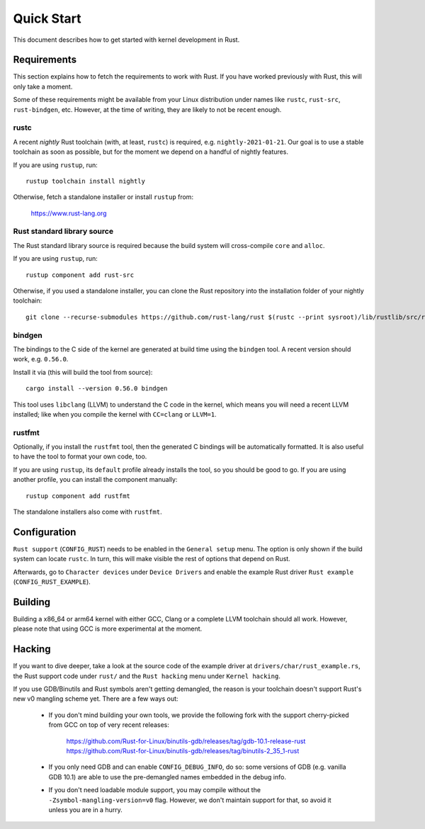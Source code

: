.. _rust_quick_start:

Quick Start
===========

This document describes how to get started with kernel development in Rust.


Requirements
------------

This section explains how to fetch the requirements to work with Rust.
If you have worked previously with Rust, this will only take a moment.

Some of these requirements might be available from your Linux distribution
under names like ``rustc``, ``rust-src``, ``rust-bindgen``, etc. However,
at the time of writing, they are likely to not be recent enough.


rustc
*****

A recent *nightly* Rust toolchain (with, at least, ``rustc``) is required,
e.g. ``nightly-2021-01-21``. Our goal is to use a stable toolchain as soon
as possible, but for the moment we depend on a handful of nightly features.

If you are using ``rustup``, run::

    rustup toolchain install nightly

Otherwise, fetch a standalone installer or install ``rustup`` from:

    https://www.rust-lang.org


Rust standard library source
****************************

The Rust standard library source is required because the build system will
cross-compile ``core`` and ``alloc``.

If you are using ``rustup``, run::

    rustup component add rust-src

Otherwise, if you used a standalone installer, you can clone the Rust
repository into the installation folder of your nightly toolchain::

    git clone --recurse-submodules https://github.com/rust-lang/rust $(rustc --print sysroot)/lib/rustlib/src/rust


bindgen
*******

The bindings to the C side of the kernel are generated at build time using
the ``bindgen`` tool. A recent version should work, e.g. ``0.56.0``.

Install it via (this will build the tool from source)::

    cargo install --version 0.56.0 bindgen

This tool uses ``libclang`` (LLVM) to understand the C code in the kernel,
which means you will need a recent LLVM installed; like when you compile
the kernel with ``CC=clang`` or ``LLVM=1``.


rustfmt
*******

Optionally, if you install the ``rustfmt`` tool, then the generated C bindings
will be automatically formatted. It is also useful to have the tool to format
your own code, too.

If you are using ``rustup``, its ``default`` profile already installs the tool,
so you should be good to go. If you are using another profile, you can install
the component manually::

    rustup component add rustfmt

The standalone installers also come with ``rustfmt``.


Configuration
-------------

``Rust support`` (``CONFIG_RUST``) needs to be enabled in the ``General setup``
menu. The option is only shown if the build system can locate ``rustc``.
In turn, this will make visible the rest of options that depend on Rust.

Afterwards, go to ``Character devices`` under ``Device Drivers`` and enable
the example Rust driver ``Rust example`` (``CONFIG_RUST_EXAMPLE``).


Building
--------

Building a x86_64 or arm64 kernel with either GCC, Clang or a complete LLVM
toolchain should all work. However, please note that using GCC is more
experimental at the moment.


Hacking
-------

If you want to dive deeper, take a look at the source code of the example
driver at ``drivers/char/rust_example.rs``, the Rust support code under
``rust/`` and the ``Rust hacking`` menu under ``Kernel hacking``.

If you use GDB/Binutils and Rust symbols aren't getting demangled, the reason
is your toolchain doesn't support Rust's new v0 mangling scheme yet. There are
a few ways out:

  - If you don't mind building your own tools, we provide the following fork
    with the support cherry-picked from GCC on top of very recent releases:

        https://github.com/Rust-for-Linux/binutils-gdb/releases/tag/gdb-10.1-release-rust
        https://github.com/Rust-for-Linux/binutils-gdb/releases/tag/binutils-2_35_1-rust

  - If you only need GDB and can enable ``CONFIG_DEBUG_INFO``, do so:
    some versions of GDB (e.g. vanilla GDB 10.1) are able to use
    the pre-demangled names embedded in the debug info.

  - If you don't need loadable module support, you may compile without
    the ``-Zsymbol-mangling-version=v0`` flag. However, we don't maintain
    support for that, so avoid it unless you are in a hurry.

